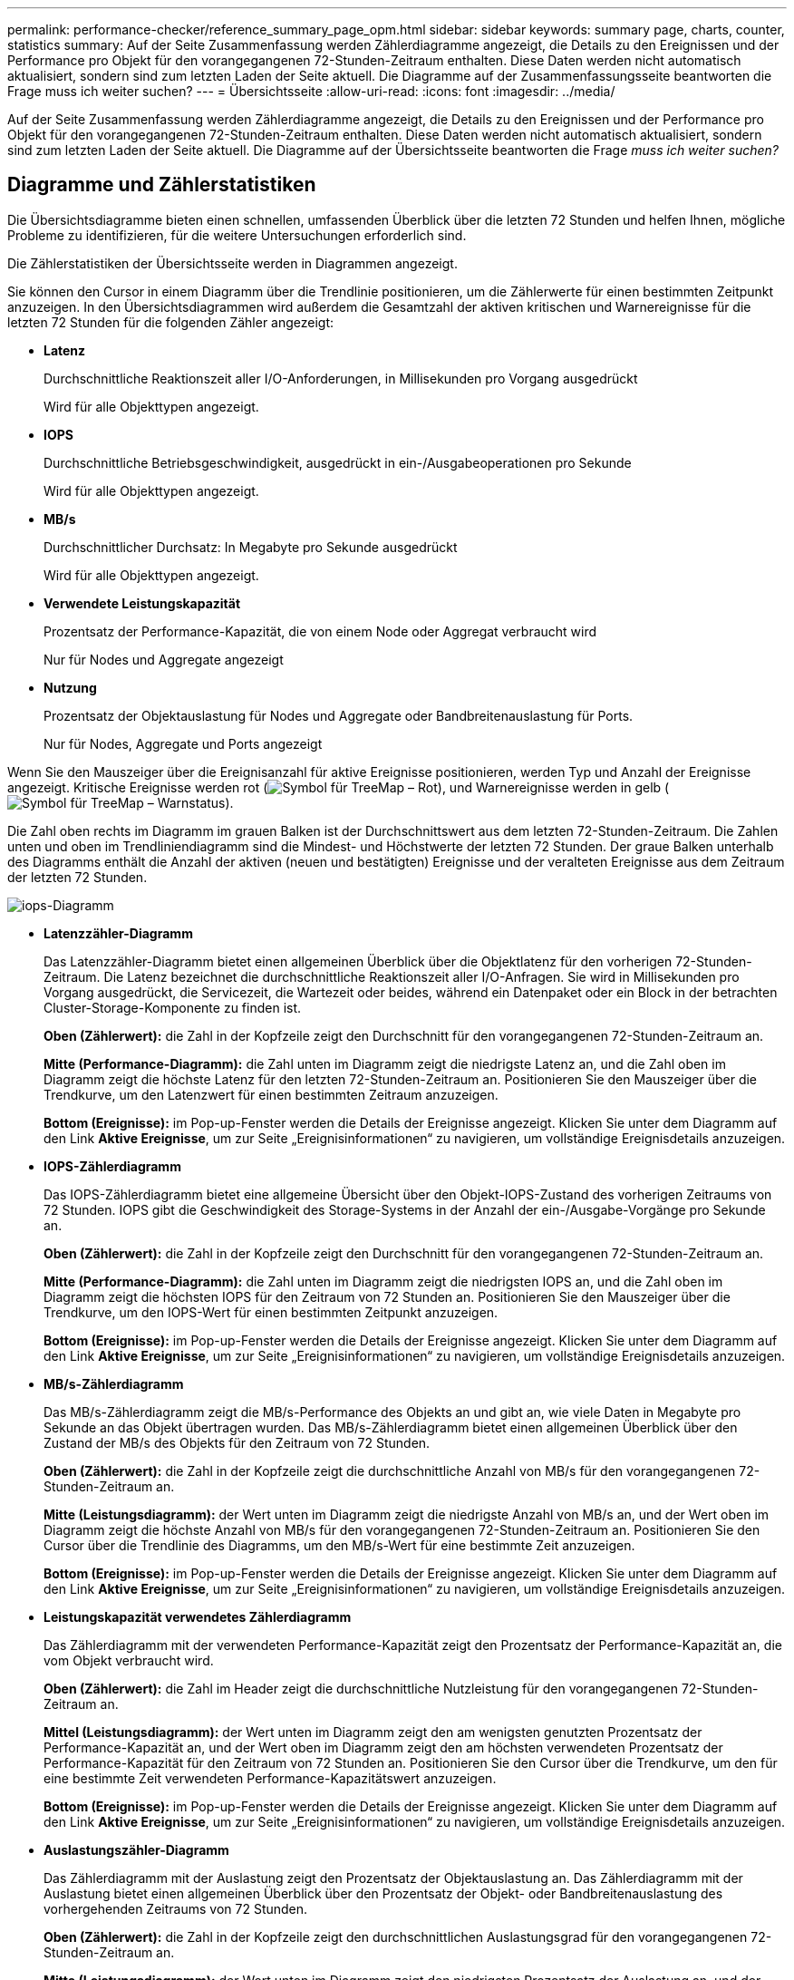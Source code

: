 ---
permalink: performance-checker/reference_summary_page_opm.html 
sidebar: sidebar 
keywords: summary page, charts, counter, statistics 
summary: Auf der Seite Zusammenfassung werden Zählerdiagramme angezeigt, die Details zu den Ereignissen und der Performance pro Objekt für den vorangegangenen 72-Stunden-Zeitraum enthalten. Diese Daten werden nicht automatisch aktualisiert, sondern sind zum letzten Laden der Seite aktuell. Die Diagramme auf der Zusammenfassungsseite beantworten die Frage muss ich weiter suchen? 
---
= Übersichtsseite
:allow-uri-read: 
:icons: font
:imagesdir: ../media/


[role="lead"]
Auf der Seite Zusammenfassung werden Zählerdiagramme angezeigt, die Details zu den Ereignissen und der Performance pro Objekt für den vorangegangenen 72-Stunden-Zeitraum enthalten. Diese Daten werden nicht automatisch aktualisiert, sondern sind zum letzten Laden der Seite aktuell. Die Diagramme auf der Übersichtsseite beantworten die Frage _muss ich weiter suchen?_



== Diagramme und Zählerstatistiken

Die Übersichtsdiagramme bieten einen schnellen, umfassenden Überblick über die letzten 72 Stunden und helfen Ihnen, mögliche Probleme zu identifizieren, für die weitere Untersuchungen erforderlich sind.

Die Zählerstatistiken der Übersichtsseite werden in Diagrammen angezeigt.

Sie können den Cursor in einem Diagramm über die Trendlinie positionieren, um die Zählerwerte für einen bestimmten Zeitpunkt anzuzeigen. In den Übersichtsdiagrammen wird außerdem die Gesamtzahl der aktiven kritischen und Warnereignisse für die letzten 72 Stunden für die folgenden Zähler angezeigt:

* *Latenz*
+
Durchschnittliche Reaktionszeit aller I/O-Anforderungen, in Millisekunden pro Vorgang ausgedrückt

+
Wird für alle Objekttypen angezeigt.

* *IOPS*
+
Durchschnittliche Betriebsgeschwindigkeit, ausgedrückt in ein-/Ausgabeoperationen pro Sekunde

+
Wird für alle Objekttypen angezeigt.

* *MB/s*
+
Durchschnittlicher Durchsatz: In Megabyte pro Sekunde ausgedrückt

+
Wird für alle Objekttypen angezeigt.

* *Verwendete Leistungskapazität*
+
Prozentsatz der Performance-Kapazität, die von einem Node oder Aggregat verbraucht wird

+
Nur für Nodes und Aggregate angezeigt

* *Nutzung*
+
Prozentsatz der Objektauslastung für Nodes und Aggregate oder Bandbreitenauslastung für Ports.

+
Nur für Nodes, Aggregate und Ports angezeigt



Wenn Sie den Mauszeiger über die Ereignisanzahl für aktive Ereignisse positionieren, werden Typ und Anzahl der Ereignisse angezeigt. Kritische Ereignisse werden rot (image:../media/treemapred_png.gif["Symbol für TreeMap – Rot"]), und Warnereignisse werden in gelb (image:../media/treemapstatus_warning_png.gif["Symbol für TreeMap – Warnstatus"]).

Die Zahl oben rechts im Diagramm im grauen Balken ist der Durchschnittswert aus dem letzten 72-Stunden-Zeitraum. Die Zahlen unten und oben im Trendliniendiagramm sind die Mindest- und Höchstwerte der letzten 72 Stunden. Der graue Balken unterhalb des Diagramms enthält die Anzahl der aktiven (neuen und bestätigten) Ereignisse und der veralteten Ereignisse aus dem Zeitraum der letzten 72 Stunden.

image::../media/iops_graph.gif[iops-Diagramm]

* *Latenzzähler-Diagramm*
+
Das Latenzzähler-Diagramm bietet einen allgemeinen Überblick über die Objektlatenz für den vorherigen 72-Stunden-Zeitraum. Die Latenz bezeichnet die durchschnittliche Reaktionszeit aller I/O-Anfragen. Sie wird in Millisekunden pro Vorgang ausgedrückt, die Servicezeit, die Wartezeit oder beides, während ein Datenpaket oder ein Block in der betrachten Cluster-Storage-Komponente zu finden ist.

+
*Oben (Zählerwert):* die Zahl in der Kopfzeile zeigt den Durchschnitt für den vorangegangenen 72-Stunden-Zeitraum an.

+
*Mitte (Performance-Diagramm):* die Zahl unten im Diagramm zeigt die niedrigste Latenz an, und die Zahl oben im Diagramm zeigt die höchste Latenz für den letzten 72-Stunden-Zeitraum an. Positionieren Sie den Mauszeiger über die Trendkurve, um den Latenzwert für einen bestimmten Zeitraum anzuzeigen.

+
*Bottom (Ereignisse):* im Pop-up-Fenster werden die Details der Ereignisse angezeigt. Klicken Sie unter dem Diagramm auf den Link *Aktive Ereignisse*, um zur Seite „Ereignisinformationen“ zu navigieren, um vollständige Ereignisdetails anzuzeigen.

* *IOPS-Zählerdiagramm*
+
Das IOPS-Zählerdiagramm bietet eine allgemeine Übersicht über den Objekt-IOPS-Zustand des vorherigen Zeitraums von 72 Stunden. IOPS gibt die Geschwindigkeit des Storage-Systems in der Anzahl der ein-/Ausgabe-Vorgänge pro Sekunde an.

+
*Oben (Zählerwert):* die Zahl in der Kopfzeile zeigt den Durchschnitt für den vorangegangenen 72-Stunden-Zeitraum an.

+
*Mitte (Performance-Diagramm):* die Zahl unten im Diagramm zeigt die niedrigsten IOPS an, und die Zahl oben im Diagramm zeigt die höchsten IOPS für den Zeitraum von 72 Stunden an. Positionieren Sie den Mauszeiger über die Trendkurve, um den IOPS-Wert für einen bestimmten Zeitpunkt anzuzeigen.

+
*Bottom (Ereignisse):* im Pop-up-Fenster werden die Details der Ereignisse angezeigt. Klicken Sie unter dem Diagramm auf den Link *Aktive Ereignisse*, um zur Seite „Ereignisinformationen“ zu navigieren, um vollständige Ereignisdetails anzuzeigen.

* *MB/s-Zählerdiagramm*
+
Das MB/s-Zählerdiagramm zeigt die MB/s-Performance des Objekts an und gibt an, wie viele Daten in Megabyte pro Sekunde an das Objekt übertragen wurden. Das MB/s-Zählerdiagramm bietet einen allgemeinen Überblick über den Zustand der MB/s des Objekts für den Zeitraum von 72 Stunden.

+
*Oben (Zählerwert):* die Zahl in der Kopfzeile zeigt die durchschnittliche Anzahl von MB/s für den vorangegangenen 72-Stunden-Zeitraum an.

+
*Mitte (Leistungsdiagramm):* der Wert unten im Diagramm zeigt die niedrigste Anzahl von MB/s an, und der Wert oben im Diagramm zeigt die höchste Anzahl von MB/s für den vorangegangenen 72-Stunden-Zeitraum an. Positionieren Sie den Cursor über die Trendlinie des Diagramms, um den MB/s-Wert für eine bestimmte Zeit anzuzeigen.

+
*Bottom (Ereignisse):* im Pop-up-Fenster werden die Details der Ereignisse angezeigt. Klicken Sie unter dem Diagramm auf den Link *Aktive Ereignisse*, um zur Seite „Ereignisinformationen“ zu navigieren, um vollständige Ereignisdetails anzuzeigen.

* *Leistungskapazität verwendetes Zählerdiagramm*
+
Das Zählerdiagramm mit der verwendeten Performance-Kapazität zeigt den Prozentsatz der Performance-Kapazität an, die vom Objekt verbraucht wird.

+
*Oben (Zählerwert):* die Zahl im Header zeigt die durchschnittliche Nutzleistung für den vorangegangenen 72-Stunden-Zeitraum an.

+
*Mittel (Leistungsdiagramm):* der Wert unten im Diagramm zeigt den am wenigsten genutzten Prozentsatz der Performance-Kapazität an, und der Wert oben im Diagramm zeigt den am höchsten verwendeten Prozentsatz der Performance-Kapazität für den Zeitraum von 72 Stunden an. Positionieren Sie den Cursor über die Trendkurve, um den für eine bestimmte Zeit verwendeten Performance-Kapazitätswert anzuzeigen.

+
*Bottom (Ereignisse):* im Pop-up-Fenster werden die Details der Ereignisse angezeigt. Klicken Sie unter dem Diagramm auf den Link *Aktive Ereignisse*, um zur Seite „Ereignisinformationen“ zu navigieren, um vollständige Ereignisdetails anzuzeigen.

* *Auslastungszähler-Diagramm*
+
Das Zählerdiagramm mit der Auslastung zeigt den Prozentsatz der Objektauslastung an. Das Zählerdiagramm mit der Auslastung bietet einen allgemeinen Überblick über den Prozentsatz der Objekt- oder Bandbreitenauslastung des vorhergehenden Zeitraums von 72 Stunden.

+
*Oben (Zählerwert):* die Zahl in der Kopfzeile zeigt den durchschnittlichen Auslastungsgrad für den vorangegangenen 72-Stunden-Zeitraum an.

+
*Mitte (Leistungsdiagramm):* der Wert unten im Diagramm zeigt den niedrigsten Prozentsatz der Auslastung an, und der Wert oben im Diagramm zeigt den höchsten Auslastungsgrad für den vorangegangenen 72-Stunden-Zeitraum an. Positionieren Sie den Cursor über die Trendkurve, um den Nutzungswert für eine bestimmte Zeit anzuzeigen.

+
*Bottom (Ereignisse):* im Pop-up-Fenster werden die Details der Ereignisse angezeigt. Klicken Sie unter dem Diagramm auf den Link *Aktive Ereignisse*, um zur Seite „Ereignisinformationen“ zu navigieren, um vollständige Ereignisdetails anzuzeigen.





== Veranstaltungen

In der Ereignishistorie-Tabelle werden, sofern zutreffend, die letzten Ereignisse aufgelistet, die auf diesem Objekt aufgetreten sind. Durch Klicken auf den Ereignisnamen werden Details des Ereignisses auf der Seite Ereignisdetails angezeigt.
